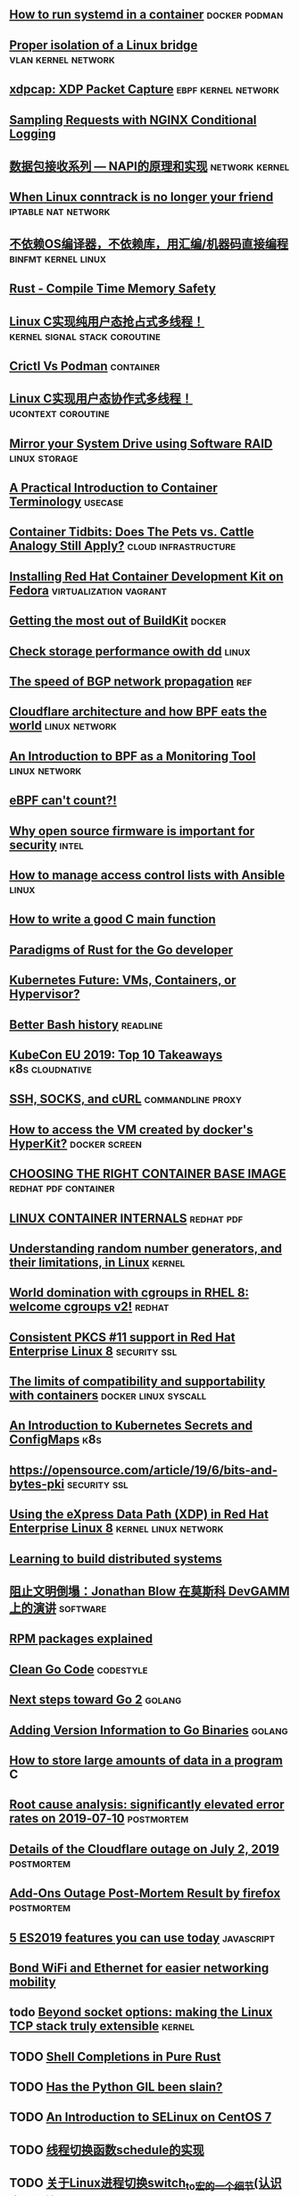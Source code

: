 ** [[https://developers.redhat.com/blog/2019/04/24/how-to-run-systemd-in-a-container/][How to run systemd in a container]]                          :docker:podman:
** [[https://vincent.bernat.ch/en/blog/2017-linux-bridge-isolation][Proper isolation of a Linux bridge]]                   :vlan:kernel:network:
** [[https://blog.cloudflare.com/xdpcap/][xdpcap: XDP Packet Capture]]                           :ebpf:kernel:network:
** [[https://www.nginx.com/blog/sampling-requests-with-nginx-conditional-logging/][Sampling Requests with NGINX Conditional Logging]]
** [[https://blog.csdn.net/zhangskd/article/details/21627963][数据包接收系列 — NAPI的原理和实现]]                         :network:kernel:
** [[https://www.projectcalico.org/when-linux-conntrack-is-no-longer-your-friend/][When Linux conntrack is no longer your friend]]        :iptable:nat:network:
** [[https://blog.csdn.net/dog250/article/details/89500153][不依赖OS编译器，不依赖库，用汇编/机器码直接编程]]      :binfmt:kernel:linux:
** [[https://kkimdev.github.io/posts/2019/04/22/Rust-Compile-Time-Memory-Safety.html][Rust - Compile Time Memory Safety]]
** [[https://blog.csdn.net/dog250/article/details/89642905][Linux C实现纯用户态抢占式多线程！]]         :kernel:signal:stack:coroutine:
** [[https://blog.openshift.com/crictl-vs-podman/][Crictl Vs Podman]]                                               :container:
** [[https://blog.csdn.net/dog250/article/details/89709706][Linux C实现用户态协作式多线程！]]                     :ucontext:coroutine:
** [[https://fedoramagazine.org/mirror-your-system-drive-using-software-raid/][Mirror your System Drive using Software RAID]]               :linux:storage:
** [[https://developers.redhat.com/blog/2018/02/22/container-terminology-practical-introduction][A Practical Introduction to Container Terminology]]                :usecase:
** [[https://www.redhat.com/en/blog/container-tidbits-does-pets-vs-cattle-analogy-still-apply][Container Tidbits: Does The Pets vs. Cattle Analogy Still Apply?]] :cloud:infrastructure:
** [[https://developers.redhat.com/blog/2016/12/01/installing-red-hat-container-development-kit-fedora/][Installing Red Hat Container Development Kit on Fedora]] :virtualization:vagrant:
** [[https://docs.google.com/presentation/d/1maienHIl8FtCmTcx8QFb_ieM9ElDoOY1HrX8YnsxvRQ/edit?usp=sharing][Getting the most out of BuildKit]]                                  :docker:
** [[https://fedoramagazine.org/check-storage-performance-with-dd/][Check storage performance owith dd]]                                 :linux:
** [[https://blog.benjojo.co.uk/post/speed-of-bgp-network-propagation][The speed of BGP network propagation]]                                 :ref:
** [[https://blog.cloudflare.com/cloudflare-architecture-and-how-bpf-eats-the-world/][Cloudflare architecture and how BPF eats the world]]        :linux:network:
** [[https://github.com/qmonnet/sqreen-bpf/blob/master/sqreen-slides.pdf][An Introduction to BPF as a Monitoring Tool]]                :linux:network:
** [[https://blog.cloudflare.com/ebpf-cant-count/][eBPF can't count?!]]
** [[https://blog.jessfraz.com/post/why-open-source-firmware-is-important-for-security/][Why open source firmware is important for security]]                 :intel:
** [[https://opensource.com/article/19/5/manage-access-control-lists-ansible][How to manage access control lists with Ansible]]                    :linux:
** [[https://opensource.com/article/19/5/how-write-good-c-main-function][How to write a good C main function]]
** [[https://medium.com/@deckarep/paradigms-of-rust-for-the-go-developer-210f67cd6a29][Paradigms of Rust for the Go developer]]
** [[https://www.infoq.com/news/2019/05/kubernetes-future/][Kubernetes Future: VMs, Containers, or Hypervisor?]]
** [[https://sanctum.geek.nz/arabesque/better-bash-history/][Better Bash history]]                                             :readline:
** [[https://blog.getambassador.io/kubecon-eu-2019-top-10-takeaways-123b5fcb30a8][KubeCon EU 2019: Top 10 Takeaways]]                        :k8s:cloudnative:
** [[https://sanctum.geek.nz/arabesque/ssh-socks-and-curl/][SSH, SOCKS, and cURL]]                                   :commandline:proxy:
** [[https://stackoverflow.com/questions/39739560/how-to-access-the-vm-created-by-dockers-hyperkit][How to access the VM created by docker's HyperKit?]]         :docker:screen:
** [[http://crunchtools.com/files/2019/05/Choosing-the-right-container-base-image-for-your-application.pdf][CHOOSING THE RIGHT CONTAINER BASE IMAGE]]             :redhat:pdf:container:
** [[http://crunchtools.com/files/2019/05/Linux-Container-Internals-2.0.pdf][LINUX CONTAINER INTERNALS]]                                    :redhat:pdf:
** [[https://www.redhat.com/en/blog/understanding-random-number-generators-and-their-limitations-linux][Understanding random number generators, and their limitations, in Linux]] :kernel:
** [[https://www.redhat.com/en/blog/world-domination-cgroups-rhel-8-welcome-cgroups-v2][World domination with cgroups in RHEL 8: welcome cgroups v2!]]      :redhat:
** [[https://www.redhat.com/en/blog/consistent-pkcs-11-support-red-hat-enterprise-linux-8][Consistent PKCS #11 support in Red Hat Enterprise Linux 8]]   :security:ssl:
** [[https://www.redhat.com/en/blog/limits-compatibility-and-supportability-containers][The limits of compatibility and supportability with containers]] :docker:linux:syscall:
** [[https://opensource.com/article/19/6/introduction-kubernetes-secrets-and-configmaps][An Introduction to Kubernetes Secrets and ConfigMaps]]                 :k8s:
** [[https://opensource.com/article/19/6/bits-and-bytes-pki][https://opensource.com/article/19/6/bits-and-bytes-pki]]      :security:ssl:
** [[https://www.redhat.com/en/blog/using-express-data-path-xdp-red-hat-enterprise-linux-8][Using the eXpress Data Path (XDP) in Red Hat Enterprise Linux 8]] :kernel:linux:network:
** [[http://brooker.co.za/blog/2019/04/03/learning.html][Learning to build distributed systems]]
** [[https://www.gcores.com/articles/110509][阻止文明倒塌：Jonathan Blow 在莫斯科 DevGAMM 上的演讲]]           :software:
** [[https://fedoramagazine.org/rpm-packages-explained/][RPM packages explained]]
** [[https://github.com/Pungyeon/clean-go-article][Clean Go Code]]                                                  :codestyle:
** [[https://blog.golang.org/go2-next-steps][Next steps toward Go 2]]                                            :golang:
** [[https://preslav.me/2019/07/09/adding-version-information-to-go-binaries/][Adding Version Information to Go Binaries]]                         :golang:
** [[https://developers.redhat.com/blog/2019/07/05/how-to-store-large-amounts-of-data-in-a-program/][How to store large amounts of data in a program]]                       :C:
** [[https://stripe.com/rcas/2019-07-10][Root cause analysis: significantly elevated error rates on 2019‑07‑10]] :postmortem:
** [[https://blog.cloudflare.com/details-of-the-cloudflare-outage-on-july-2-2019/][Details of the Cloudflare outage on July 2, 2019]]              :postmortem:
** [[https://hacks.mozilla.org/2019/07/add-ons-outage-post-mortem-result/][Add-Ons Outage Post-Mortem Result by firefox]]                  :postmortem:
** [[https://blog.logrocket.com/5-es2019-features-you-can-use-today/][5 ES2019 features you can use today]]                           :javascript:
** [[https://fedoramagazine.org/bond-wifi-and-ethernet-for-easier-networking-mobility/][Bond WiFi and Ethernet for easier networking mobility]]
** todo [[https://arxiv.org/pdf/1901.01863.pdf][Beyond socket options: making the Linux TCP stack truly extensible]] :kernel:
** TODO [[https://www.joshmcguigan.com/blog/shell-completions-pure-rust/][Shell Completions in Pure Rust]] 
** TODO [[https://hackernoon.com/has-the-python-gil-been-slain-9440d28fa93d][Has the Python GIL been slain?]]
** TODO [[https://www.digitalocean.com/community/tutorial_series/an-introduction-to-selinux-on-centos-7][An Introduction to SELinux on CentOS 7]]
** TODO [[https://blog.csdn.net/dog250/article/details/89790086][线程切换函数schedule的实现]]
** TODO [[https://blog.csdn.net/dog250/article/details/88994927][关于Linux进程切换switch_to宏的一个细节(认识内联汇编)]]
** TODO [[https://blog.csdn.net/dog250/article/details/89742140][彻底理解setjmp/longjmp并DIY一个简单的协程]]
** TODO An eBPF overview, [[https://www.collabora.com/news-and-blog/blog/2019/04/05/an-ebpf-overview-part-1-introduction/][part I]] [[https://www.collabora.com/news-and-blog/blog/2019/04/15/an-ebpf-overview-part-2-machine-and-bytecode/][part II]]
